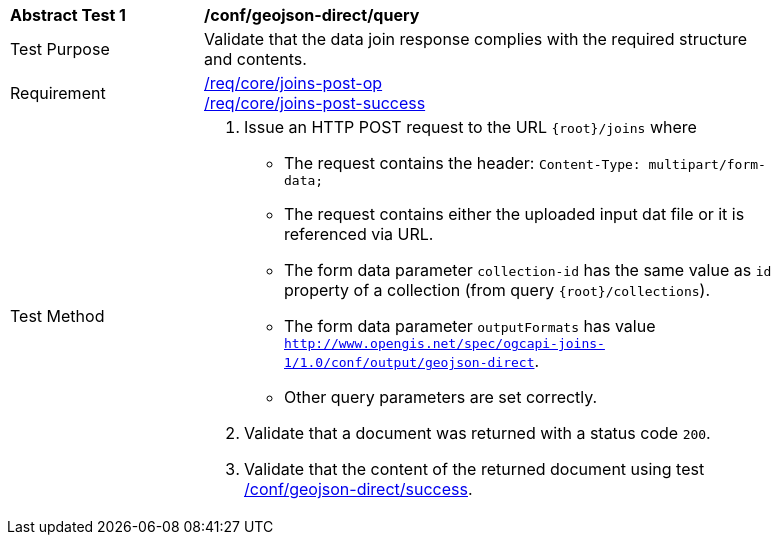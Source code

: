 [[ats_geojson_direct-query]]
[width="90%",cols="2,6a"]
|===
^|*Abstract Test {counter:ats-id}* |*/conf/geojson-direct/query*
^|Test Purpose | Validate that the data join response complies with the required structure and contents.
^|Requirement |<<req_core_joins-post-op,/req/core/joins-post-op>> +
<<req_core_joins-post-success, /req/core/joins-post-success>>
^|Test Method | 1. Issue an HTTP POST request to the URL `{root}/joins` where 
* The request contains the header: `Content-Type: multipart/form-data;` 
* The request contains either the uploaded input dat file or it is referenced via URL.
* The form data parameter `collection-id` has the same value as `id` property of a collection (from query `{root}/collections`).
* The form data parameter `outputFormats` has value `http://www.opengis.net/spec/ogcapi-joins-1/1.0/conf/output/geojson-direct`. 
* Other query parameters are set correctly.
2. Validate that a document was returned with a status code `200`.
3. Validate that the content of the returned document using test <<ats_geojson_direct-success,/conf/geojson-direct/success>>. +
|===